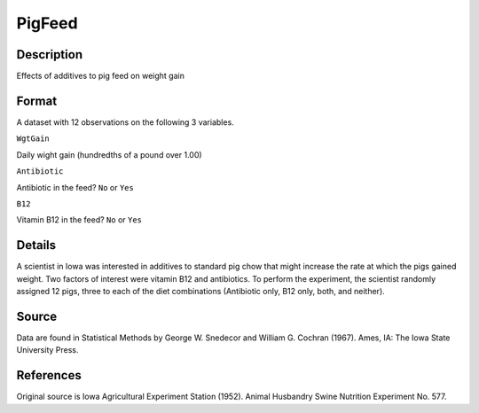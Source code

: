 +--------------------------------------+--------------------------------------+
| PigFeed                              |
| R Documentation                      |
+--------------------------------------+--------------------------------------+

PigFeed
-------

Description
~~~~~~~~~~~

Effects of additives to pig feed on weight gain

Format
~~~~~~

A dataset with 12 observations on the following 3 variables.

``WgtGain``

Daily wight gain (hundredths of a pound over 1.00)

``Antibiotic``

Antibiotic in the feed? ``No`` or ``Yes``

``B12``

Vitamin B12 in the feed? ``No`` or ``Yes``

Details
~~~~~~~

A scientist in Iowa was interested in additives to standard pig chow
that might increase the rate at which the pigs gained weight. Two
factors of interest were vitamin B12 and antibiotics. To perform the
experiment, the scientist randomly assigned 12 pigs, three to each of
the diet combinations (Antibiotic only, B12 only, both, and neither).

Source
~~~~~~

Data are found in Statistical Methods by George W. Snedecor and William
G. Cochran (1967). Ames, IA: The Iowa State University Press.

References
~~~~~~~~~~

Original source is Iowa Agricultural Experiment Station (1952). Animal
Husbandry Swine Nutrition Experiment No. 577.
